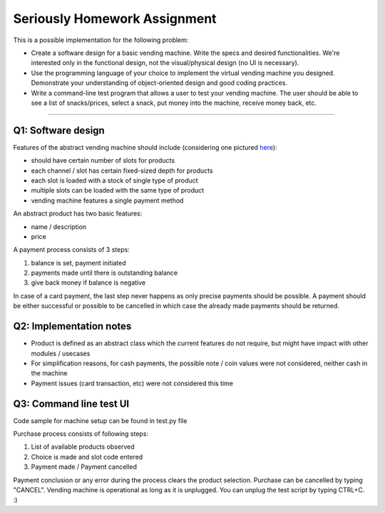 =============================
Seriously Homework Assignment
=============================

This is a possible implementation for the following problem:

* Create a software design for a basic vending machine. Write the specs and desired functionalities. We're interested only in the functional design, not the visual/physical design (no UI is necessary).
* Use the programming language of your choice to implement the virtual vending machine you designed. Demonstrate your understanding of object-oriented design and good coding practices.
* Write a command-line test program that allows a user to test your vending machine. The user should be able to see a list of snacks/prices, select a snack, put money into the machine, receive money back, etc.

---------------

Q1: Software design
===================

Features of the abstract vending machine should include (considering one pictured `here <https://5.imimg.com/data5/IN/BV/MY-3410170/candy-bar-vending-machine-500x500.png>`_):

* should have certain number of slots for products
* each channel / slot has certain fixed-sized depth for products
* each slot is loaded with a stock of single type of product
* multiple slots can be loaded with the same type of product
* vending machine features a single payment method

An abstract product has two basic features:

* name / description
* price

A payment process consists of 3 steps:

#. balance is set, payment initiated
#. payments made until there is outstanding balance
#. give back money if balance is negative

In case of a card payment, the last step never happens as only precise payments should be possible. A payment should be either successful or possible to be cancelled in which case the already made payments should be returned.

Q2: Implementation notes
========================

* Product is defined as an abstract class which the current features do not require, but might have impact with other modules / usecases
* For simplification reasons, for cash payments, the possible note / coin values were not considered, neither cash in the machine
* Payment issues (card transaction, etc) were not considered this time

Q3: Command line test UI
========================

Code sample for machine setup can be found in test.py file

Purchase process consists of following steps:

#. List of available products observed
#. Choice is made and slot code entered
#. Payment made / Payment cancelled

Payment conclusion or any error during the process clears the product selection. Purchase can be cancelled by typing "CANCEL".
Vending machine is operational as long as it is unplugged. You can unplug the test script by typing CTRL+C. :)
